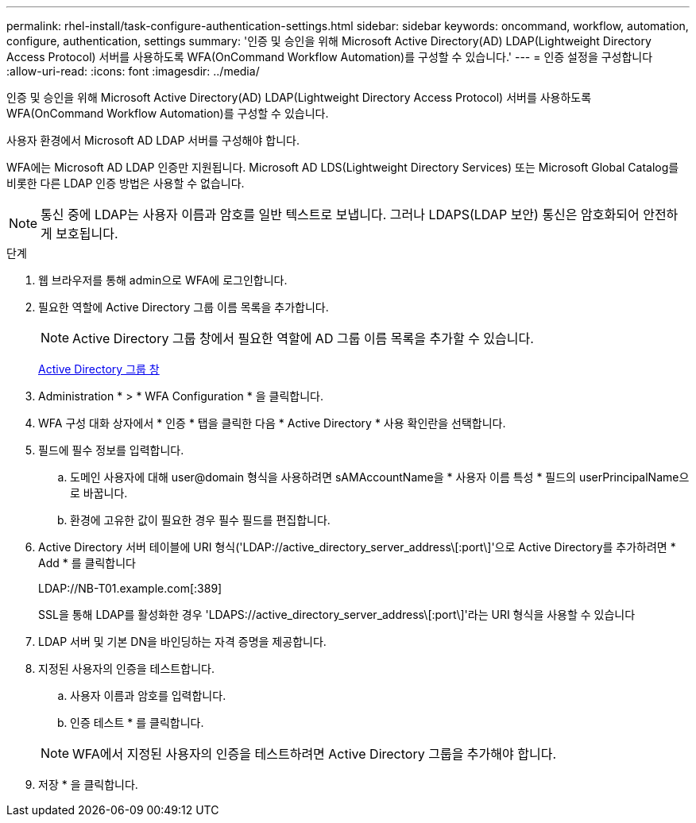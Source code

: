 ---
permalink: rhel-install/task-configure-authentication-settings.html 
sidebar: sidebar 
keywords: oncommand, workflow, automation, configure, authentication, settings 
summary: '인증 및 승인을 위해 Microsoft Active Directory(AD) LDAP(Lightweight Directory Access Protocol) 서버를 사용하도록 WFA(OnCommand Workflow Automation)를 구성할 수 있습니다.' 
---
= 인증 설정을 구성합니다
:allow-uri-read: 
:icons: font
:imagesdir: ../media/


[role="lead"]
인증 및 승인을 위해 Microsoft Active Directory(AD) LDAP(Lightweight Directory Access Protocol) 서버를 사용하도록 WFA(OnCommand Workflow Automation)를 구성할 수 있습니다.

사용자 환경에서 Microsoft AD LDAP 서버를 구성해야 합니다.

WFA에는 Microsoft AD LDAP 인증만 지원됩니다. Microsoft AD LDS(Lightweight Directory Services) 또는 Microsoft Global Catalog를 비롯한 다른 LDAP 인증 방법은 사용할 수 없습니다.


NOTE: 통신 중에 LDAP는 사용자 이름과 암호를 일반 텍스트로 보냅니다. 그러나 LDAPS(LDAP 보안) 통신은 암호화되어 안전하게 보호됩니다.

.단계
. 웹 브라우저를 통해 admin으로 WFA에 로그인합니다.
. 필요한 역할에 Active Directory 그룹 이름 목록을 추가합니다.
+

NOTE: Active Directory 그룹 창에서 필요한 역할에 AD 그룹 이름 목록을 추가할 수 있습니다.

+
xref:task-add-active-directory-group-names.adoc[Active Directory 그룹 창]

. Administration * > * WFA Configuration * 을 클릭합니다.
. WFA 구성 대화 상자에서 * 인증 * 탭을 클릭한 다음 * Active Directory * 사용 확인란을 선택합니다.
. 필드에 필수 정보를 입력합니다.
+
.. 도메인 사용자에 대해 user@domain 형식을 사용하려면 sAMAccountName을 * 사용자 이름 특성 * 필드의 userPrincipalName으로 바꿉니다.
.. 환경에 고유한 값이 필요한 경우 필수 필드를 편집합니다.


. Active Directory 서버 테이블에 URI 형식('LDAP://active_directory_server_address\[:port\]'으로 Active Directory를 추가하려면 * Add * 를 클릭합니다
+
LDAP://NB-T01.example.com[:389]

+
SSL을 통해 LDAP를 활성화한 경우 'LDAPS://active_directory_server_address\[:port\]'라는 URI 형식을 사용할 수 있습니다

. LDAP 서버 및 기본 DN을 바인딩하는 자격 증명을 제공합니다.
. 지정된 사용자의 인증을 테스트합니다.
+
.. 사용자 이름과 암호를 입력합니다.
.. 인증 테스트 * 를 클릭합니다.


+

NOTE: WFA에서 지정된 사용자의 인증을 테스트하려면 Active Directory 그룹을 추가해야 합니다.

. 저장 * 을 클릭합니다.

